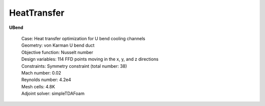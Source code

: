 .. _HeatTransfer:

HeatTransfer
------------

**UBend**

    | Case: Heat transfer optimization for U bend cooling channels
    | Geometry: von Karman U bend duct
    | Objective function: Nusselt number
    | Design variables: 114 FFD points moving in the x, y, and z directions
    | Constraints: Symmetry constraint (total number: 38)
    | Mach number: 0.02
    | Reynolds number: 4.2e4
    | Mesh cells: 4.8K
    | Adjoint solver: simpleTDAFoam